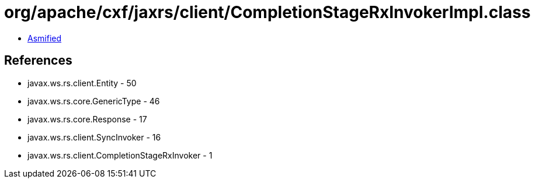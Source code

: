 = org/apache/cxf/jaxrs/client/CompletionStageRxInvokerImpl.class

 - link:CompletionStageRxInvokerImpl-asmified.java[Asmified]

== References

 - javax.ws.rs.client.Entity - 50
 - javax.ws.rs.core.GenericType - 46
 - javax.ws.rs.core.Response - 17
 - javax.ws.rs.client.SyncInvoker - 16
 - javax.ws.rs.client.CompletionStageRxInvoker - 1
